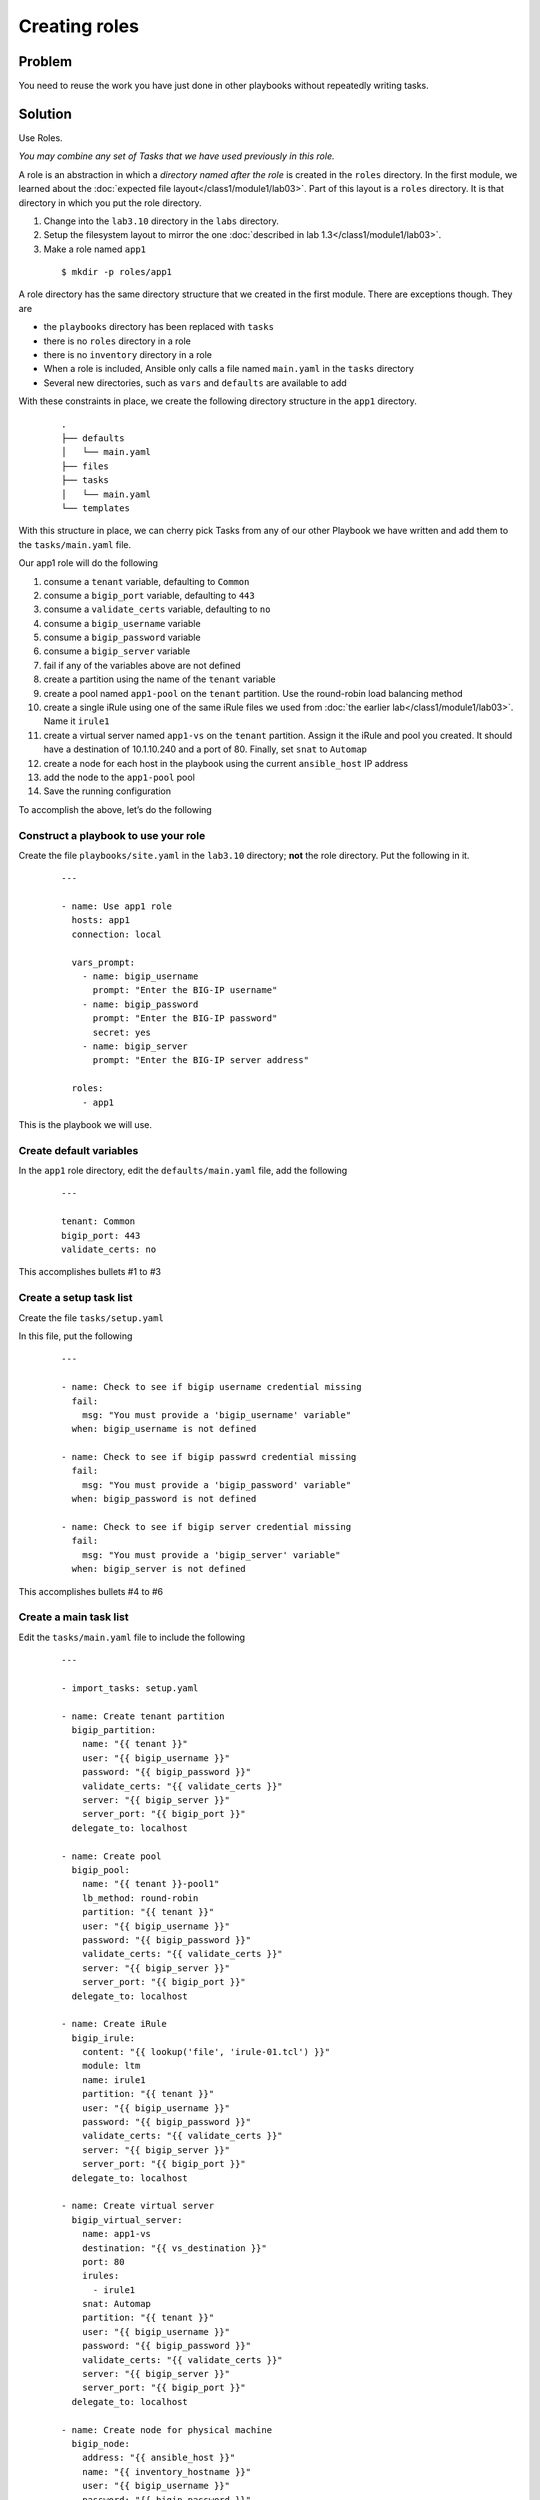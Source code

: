 Creating roles
==============

Problem
-------

You need to reuse the work you have just done in other playbooks without
repeatedly writing tasks.

Solution
--------

Use Roles.

*You may combine any set of Tasks that we have used previously in this role.*

A role is an abstraction in which a *directory named after the role* is created
in the ``roles`` directory. In the first module, we learned about the
:doc:`expected file layout</class1/module1/lab03>`. Part of this layout is a ``roles``
directory. It is that directory in which you put the role directory.

#. Change into the ``lab3.10`` directory in the ``labs`` directory.
#. Setup the filesystem layout to mirror the one :doc:`described in lab 1.3</class1/module1/lab03>`.
#. Make a role named ``app1``

  ::

   $ mkdir -p roles/app1

A role directory has the same directory structure that we created in the first
module. There are exceptions though. They are

* the ``playbooks`` directory has been replaced with ``tasks``
* there is no ``roles`` directory in a role
* there is no ``inventory`` directory in a role
* When a role is included, Ansible only calls a file named ``main.yaml`` in the
  ``tasks`` directory
* Several new directories, such as ``vars`` and ``defaults`` are available to add

With these constraints in place, we create the following directory structure
in the ``app1`` directory.

  ::

   .
   ├── defaults
   │   └── main.yaml
   ├── files
   ├── tasks
   │   └── main.yaml
   └── templates

With this structure in place, we can cherry pick Tasks from any of our other
Playbook we have written and add them to the ``tasks/main.yaml`` file.

Our app1 role will do the following

1. consume a ``tenant`` variable, defaulting to ``Common``
2. consume a ``bigip_port`` variable, defaulting to ``443``
3. consume a ``validate_certs`` variable, defaulting to ``no``
4. consume a ``bigip_username`` variable
5. consume a ``bigip_password`` variable
6. consume a ``bigip_server`` variable
7. fail if any of the variables above are not defined
8. create a partition using the name of the ``tenant`` variable
9. create a pool named ``app1-pool`` on the ``tenant`` partition. Use the round-robin
   load balancing method
10. create a single iRule using one of the same iRule files we used from
    :doc:`the earlier lab</class1/module1/lab03>`. Name it ``irule1``
11. create a virtual server named ``app1-vs`` on the ``tenant`` partition.
    Assign it the iRule and pool you created. It should have a destination of
    10.1.10.240 and a port of 80. Finally, set ``snat`` to ``Automap``
12. create a node for each host in the playbook using the current ``ansible_host``
    IP address
13. add the node to the ``app1-pool`` pool
14. Save the running configuration

To accomplish the above, let’s do the following

Construct a playbook to use your role
`````````````````````````````````````

Create the file ``playbooks/site.yaml`` in the ``lab3.10`` directory; **not** the role directory. Put the following in it.

  ::

   ---

   - name: Use app1 role
     hosts: app1
     connection: local

     vars_prompt:
       - name: bigip_username
         prompt: "Enter the BIG-IP username"
       - name: bigip_password
         prompt: "Enter the BIG-IP password"
         secret: yes
       - name: bigip_server
         prompt: "Enter the BIG-IP server address"

     roles:
       - app1

This is the playbook we will use.

Create default variables
````````````````````````

In the ``app1`` role directory, edit the ``defaults/main.yaml`` file, add the following

  ::

   ---

   tenant: Common
   bigip_port: 443
   validate_certs: no

This accomplishes bullets #1 to #3

Create a setup task list
````````````````````````

Create the file ``tasks/setup.yaml``

In this file, put the following

  ::

   ---

   - name: Check to see if bigip username credential missing
     fail:
       msg: "You must provide a 'bigip_username' variable"
     when: bigip_username is not defined

   - name: Check to see if bigip passwrd credential missing
     fail:
       msg: "You must provide a 'bigip_password' variable"
     when: bigip_password is not defined

   - name: Check to see if bigip server credential missing
     fail:
       msg: "You must provide a 'bigip_server' variable"
     when: bigip_server is not defined

This accomplishes bullets #4 to #6

Create a main task list
```````````````````````

Edit the ``tasks/main.yaml`` file to include the following

  ::

   ---

   - import_tasks: setup.yaml

   - name: Create tenant partition
     bigip_partition:
       name: "{{ tenant }}"
       user: "{{ bigip_username }}"
       password: "{{ bigip_password }}"
       validate_certs: "{{ validate_certs }}"
       server: "{{ bigip_server }}"
       server_port: "{{ bigip_port }}"
     delegate_to: localhost

   - name: Create pool
     bigip_pool:
       name: "{{ tenant }}-pool1"
       lb_method: round-robin
       partition: "{{ tenant }}"
       user: "{{ bigip_username }}"
       password: "{{ bigip_password }}"
       validate_certs: "{{ validate_certs }}"
       server: "{{ bigip_server }}"
       server_port: "{{ bigip_port }}"
     delegate_to: localhost

   - name: Create iRule
     bigip_irule:
       content: "{{ lookup('file', 'irule-01.tcl') }}"
       module: ltm
       name: irule1
       partition: "{{ tenant }}"
       user: "{{ bigip_username }}"
       password: "{{ bigip_password }}"
       validate_certs: "{{ validate_certs }}"
       server: "{{ bigip_server }}"
       server_port: "{{ bigip_port }}"
     delegate_to: localhost

   - name: Create virtual server
     bigip_virtual_server:
       name: app1-vs
       destination: "{{ vs_destination }}"
       port: 80
       irules:
         - irule1
       snat: Automap
       partition: "{{ tenant }}"
       user: "{{ bigip_username }}"
       password: "{{ bigip_password }}"
       validate_certs: "{{ validate_certs }}"
       server: "{{ bigip_server }}"
       server_port: "{{ bigip_port }}"
     delegate_to: localhost

   - name: Create node for physical machine
     bigip_node:
       address: "{{ ansible_host }}"
       name: "{{ inventory_hostname }}"
       user: "{{ bigip_username }}"
       password: "{{ bigip_password }}"
       validate_certs: "{{ validate_certs }}"
       server: "{{ bigip_server }}"
       server_port: "{{ bigip_port }}"
     delegate_to: localhost

   - name: Add node to pool
     bigip_pool_member:
       pool: "{{ tenant }}-pool1"
       partition: "{{ tenant }}"
       host: "{{ ansible_host }}"
       port: 80
       user: "{{ bigip_username }}"
       password: "{{ bigip_password }}"
       validate_certs: "{{ validate_certs }}"
       server: "{{ bigip_server }}"
       server_port: "{{ bigip_port }}"
     delegate_to: localhost

   - name: Save running config
     bigip_config:
       save: yes
       user: "{{ bigip_username }}"
       password: "{{ bigip_password }}"
       validate_certs: "{{ validate_certs }}"
       server: "{{ bigip_server }}"
       server_port: "{{ bigip_port }}"
     delegate_to: localhost

This accomplishes bullets #8 to #14

Move files to the appropriate directories
`````````````````````````````````````````

In the task list above, we use an iRule file. To make use of it in this role, we
need to put it in the ``files`` directory because we used the ``file`` lookup.

From the ``lab3.10`` directory, issue the following command

  ::

   cp files/irule-01.tcl roles/app1/files/

Run the playbook
````````````````

With the above in place, you can run the playbook as you normally would

  ::

   $ ansible-playbook -i inventory/hosts playbooks/site.yaml

Your play, and role, should execute as expected and configure the device.

Discussion
----------

As you can see from the solution above, a role is a way to encapsulate a body
of work. This role could have been zipped up and given to anyone else and they
could have extracted it and run it the same way that you did.

Roles can include their own files, templates, and even custom modules. They
should be your go-to solution for all your work that is beyond a single playbook.

With our solution in place, our directory structure now looks like this

  ::

   .
   ├── defaults
   │   └── main.yaml
   ├── files
   │   └── irule-01.tcl
   ├── tasks
   │   ├── main.yaml
   │   └── setup.yaml
   └── templates

Earlier I said that Ansible will **only** call the ``tasks/main.yaml`` file. That’s
perfectly ok though because we can include as many other files as we need.

We did just take with the ``import_tasks`` action in the ``tasks/main.yaml`` file.
This action will cause Ansible to read in this file and replace the import line
with the content of the file.

The ``defaults`` directory we made use of stores default variables. These variables
may be overridden via the CLI as we learned :doc:`in an earlier lab</class1/module3/lab06>`.

Notice also how when we used the file lookup, we didn’t need to refer to the full
path to the file. This is because, in roles, if you used the file lookup, Ansible
assumes the file being looked up is in the ``files`` directory of the role.

The ``template`` lookup works much the same way. If you use the following in a role

  ::

   lookup(‘template’, ‘file.txt’)

Ansible will implicitly look in the ``templates`` directory of your role.
